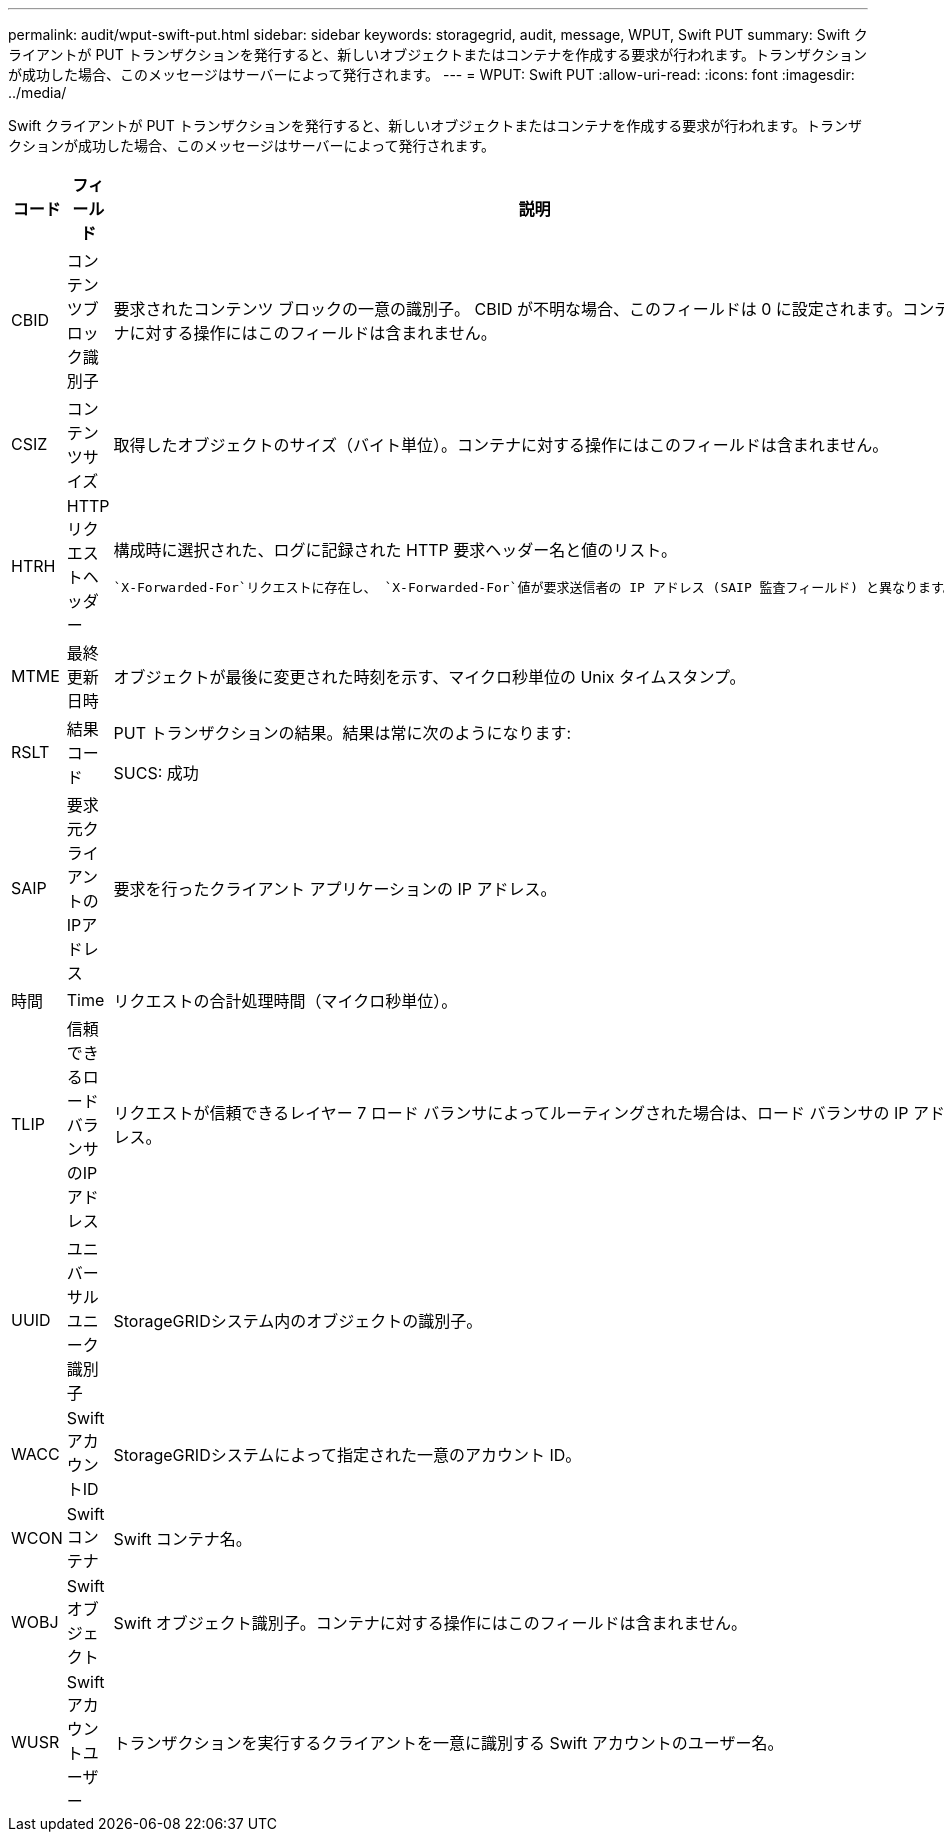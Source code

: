 ---
permalink: audit/wput-swift-put.html 
sidebar: sidebar 
keywords: storagegrid, audit, message, WPUT, Swift PUT 
summary: Swift クライアントが PUT トランザクションを発行すると、新しいオブジェクトまたはコンテナを作成する要求が行われます。トランザクションが成功した場合、このメッセージはサーバーによって発行されます。 
---
= WPUT: Swift PUT
:allow-uri-read: 
:icons: font
:imagesdir: ../media/


[role="lead"]
Swift クライアントが PUT トランザクションを発行すると、新しいオブジェクトまたはコンテナを作成する要求が行われます。トランザクションが成功した場合、このメッセージはサーバーによって発行されます。

[cols="1a,1a,4a"]
|===
| コード | フィールド | 説明 


 a| 
CBID
 a| 
コンテンツブロック識別子
 a| 
要求されたコンテンツ ブロックの一意の識別子。 CBID が不明な場合、このフィールドは 0 に設定されます。コンテナに対する操作にはこのフィールドは含まれません。



 a| 
CSIZ
 a| 
コンテンツサイズ
 a| 
取得したオブジェクトのサイズ（バイト単位）。コンテナに対する操作にはこのフィールドは含まれません。



 a| 
HTRH
 a| 
HTTPリクエストヘッダー
 a| 
構成時に選択された、ログに記録された HTTP 要求ヘッダー名と値のリスト。

 `X-Forwarded-For`リクエストに存在し、 `X-Forwarded-For`値が要求送信者の IP アドレス (SAIP 監査フィールド) と異なります。



 a| 
MTME
 a| 
最終更新日時
 a| 
オブジェクトが最後に変更された時刻を示す、マイクロ秒単位の Unix タイムスタンプ。



 a| 
RSLT
 a| 
結果コード
 a| 
PUT トランザクションの結果。結果は常に次のようになります:

SUCS: 成功



 a| 
SAIP
 a| 
要求元クライアントのIPアドレス
 a| 
要求を行ったクライアント アプリケーションの IP アドレス。



 a| 
時間
 a| 
Time
 a| 
リクエストの合計処理時間（マイクロ秒単位）。



 a| 
TLIP
 a| 
信頼できるロードバランサのIPアドレス
 a| 
リクエストが信頼できるレイヤー 7 ロード バランサによってルーティングされた場合は、ロード バランサの IP アドレス。



 a| 
UUID
 a| 
ユニバーサルユニーク識別子
 a| 
StorageGRIDシステム内のオブジェクトの識別子。



 a| 
WACC
 a| 
SwiftアカウントID
 a| 
StorageGRIDシステムによって指定された一意のアカウント ID。



 a| 
WCON
 a| 
Swiftコンテナ
 a| 
Swift コンテナ名。



 a| 
WOBJ
 a| 
Swiftオブジェクト
 a| 
Swift オブジェクト識別子。コンテナに対する操作にはこのフィールドは含まれません。



 a| 
WUSR
 a| 
Swiftアカウントユーザー
 a| 
トランザクションを実行するクライアントを一意に識別する Swift アカウントのユーザー名。

|===